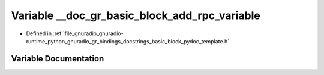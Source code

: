 .. _exhale_variable_basic__block__pydoc__template_8h_1adce459bee4fe5712facd7c4e8f305c4c:

Variable __doc_gr_basic_block_add_rpc_variable
==============================================

- Defined in :ref:`file_gnuradio_gnuradio-runtime_python_gnuradio_gr_bindings_docstrings_basic_block_pydoc_template.h`


Variable Documentation
----------------------


.. doxygenvariable:: __doc_gr_basic_block_add_rpc_variable
   :project: gnuradio